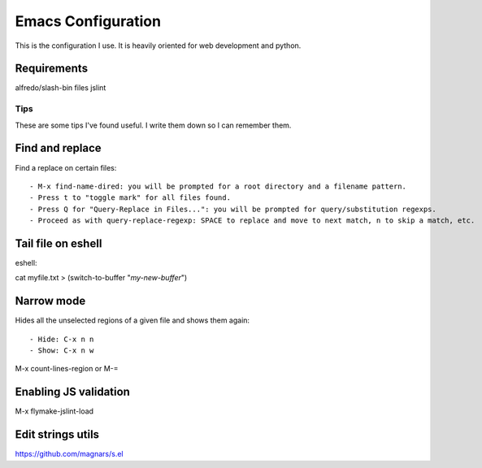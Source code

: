 =====================
Emacs Configuration
=====================

This is the configuration I use. It is heavily oriented for web development and python.

Requirements
------------

alfredo/slash-bin files
jslint


Tips
====

These are some tips I've found useful. I write them down so I can remember them.


Find and replace
----------------

Find a replace on certain files::

- M-x find-name-dired: you will be prompted for a root directory and a filename pattern.
- Press t to "toggle mark" for all files found.
- Press Q for "Query-Replace in Files...": you will be prompted for query/substitution regexps.
- Proceed as with query-replace-regexp: SPACE to replace and move to next match, n to skip a match, etc.


Tail file on eshell
-------------------

eshell::

cat myfile.txt > (switch-to-buffer "*my-new-buffer*")


Narrow mode
-----------

Hides all the unselected regions of a given file and shows them again::

- Hide: C-x n n
- Show: C-x n w


M-x count-lines-region or M-=

Enabling JS validation
-----------------------

M-x flymake-jslint-load

Edit strings utils
------------------

https://github.com/magnars/s.el
